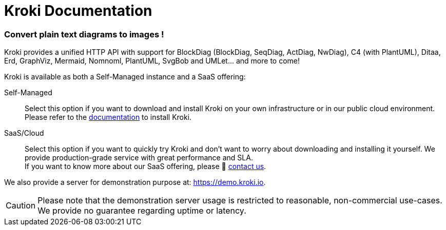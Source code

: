 = Kroki Documentation

=== Convert plain text diagrams to images !

Kroki provides a unified HTTP API with support for BlockDiag (BlockDiag, SeqDiag, ActDiag, NwDiag), C4 (with PlantUML), Ditaa, Erd, GraphViz, Mermaid, Nomnoml, PlantUML, SvgBob and UMLet... and more to come!

Kroki is available as both a Self-Managed instance and a SaaS offering:

Self-Managed::
Select this option if you want to download and install Kroki on your own infrastructure or in our public cloud environment. +
Please refer to the xref:setup:install.adoc[documentation] to install Kroki.

SaaS/Cloud::
Select this option if you want to quickly try Kroki and don't want to worry about downloading and installing it yourself.
We provide production-grade service with great performance and SLA. +
If you want to know more about our SaaS offering, please 👋 mailto:hello@kroki.io[contact us].

We also provide a server for demonstration purpose at: https://demo.kroki.io.

CAUTION: Please note that the demonstration server usage is restricted to reasonable, non-commercial use-cases.
We provide no guarantee regarding uptime or latency.
